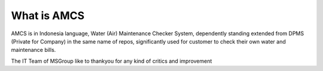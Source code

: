###################
What is AMCS
###################

AMCS is in Indonesia language, Water (Air) Maintenance Checker System, dependently standing extended from DPMS (Private for Company) in the same name of repos, significantly used for customer to check their own water and maintenance bills.

The IT Team of MSGroup like to thankyou for any kind of critics and improvement
